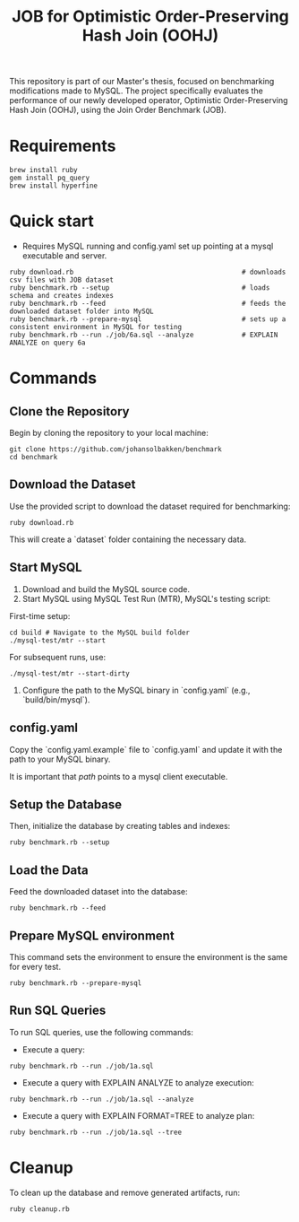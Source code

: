 #+title: JOB for Optimistic Order-Preserving Hash Join (OOHJ)

This repository is part of our Master's thesis, focused on benchmarking modifications made to MySQL. The project specifically evaluates the performance of our newly developed operator, Optimistic Order-Preserving Hash Join (OOHJ), using the Join Order Benchmark (JOB).

* Requirements

#+begin_src
brew install ruby
gem install pq_query
brew install hyperfine
#+END_SRC

* Quick start

- Requires MySQL running and config.yaml set up pointing at a mysql executable and server.

#+begin_src
ruby download.rb                                          # downloads csv files with JOB dataset
ruby benchmark.rb --setup                                 # loads schema and creates indexes
ruby benchmark.rb --feed                                  # feeds the downloaded dataset folder into MySQL
ruby benchmark.rb --prepare-mysql                         # sets up a consistent environment in MySQL for testing
ruby benchmark.rb --run ./job/6a.sql --analyze            # EXPLAIN ANALYZE on query 6a
#+end_src


* Commands

** Clone the Repository

Begin by cloning the repository to your local machine:

#+begin_src shell
git clone https://github.com/johansolbakken/benchmark
cd benchmark
#+end_src

** Download the Dataset

Use the provided script to download the dataset required for benchmarking:

#+begin_src shell
ruby download.rb
#+end_src

This will create a `dataset` folder containing the necessary data.

** Start MySQL

1. Download and build the MySQL source code.
2. Start MySQL using MySQL Test Run (MTR), MySQL's testing script:

First-time setup:

#+begin_src shell
cd build # Navigate to the MySQL build folder
./mysql-test/mtr --start
#+end_src

For subsequent runs, use:

#+begin_src shell
./mysql-test/mtr --start-dirty
#+end_src

3. Configure the path to the MySQL binary in `config.yaml` (e.g., `build/bin/mysql`).

** config.yaml

Copy the `config.yaml.example` file to `config.yaml` and update it with the path to your MySQL binary.

It is important that /path/ points to a mysql client executable.

** Setup the Database

Then, initialize the database by creating tables and indexes:

#+begin_src shell
ruby benchmark.rb --setup
#+end_src

** Load the Data

Feed the downloaded dataset into the database:

#+begin_src shell
ruby benchmark.rb --feed
#+end_src

** Prepare MySQL environment

This command sets the environment to ensure the environment is the same for every test.

#+begin_src shell
ruby benchmark.rb --prepare-mysql
#+end_src

** Run SQL Queries

To run SQL queries, use the following commands:

- Execute a query:
#+begin_src shell
ruby benchmark.rb --run ./job/1a.sql
#+end_src

- Execute a query with EXPLAIN ANALYZE to analyze execution:
#+begin_src shell
ruby benchmark.rb --run ./job/1a.sql --analyze
#+end_src

- Execute a query with EXPLAIN FORMAT=TREE to analyze plan:
#+begin_src shell
ruby benchmark.rb --run ./job/1a.sql --tree
#+end_src

* Cleanup

To clean up the database and remove generated artifacts, run:

#+begin_src shell
ruby cleanup.rb
#+end_src

